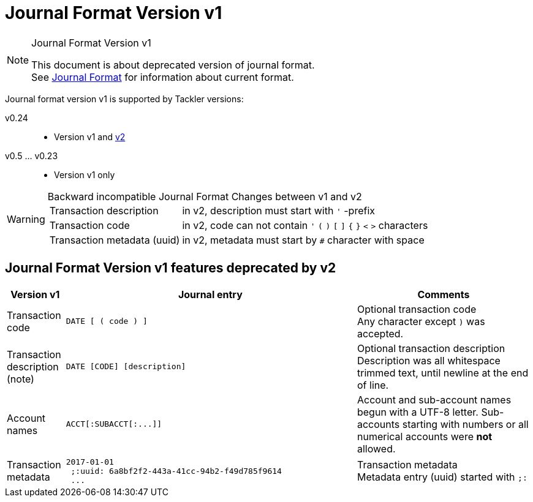 = Journal Format Version v1
:page-date: 2019-03-29 00:00:00 Z
:page-last_modified_at: 2019-03-29 00:00:00 Z
:page-layout: page
:page-permalink: /docs/journal/format/v1/

[NOTE]
.Journal Format Version v1
====
This document is about deprecated version of journal format. +
See xref:../format.adoc[Journal Format] for information about
current format.
====



Journal format version v1 is supported by Tackler versions:

 v0.24::
  * Version v1 and link:/docs/journal/format/v2/[v2]
 v0.5 ... v0.23::
  * Version v1 only


[WARNING]
.Backward incompatible Journal Format Changes between v1 and v2
====

[horizontal]
Transaction description:: in v2, description must start with `'` -prefix

Transaction code:: in v2, code can not contain  `'` `(` `)` `[` `]` `{` `}` `<` `>` characters

Transaction metadata (uuid):: in v2, metadata must start by ``#`` character with space
====

== Journal Format Version v1 features deprecated by v2

[cols="1,5a,3a", options="header"]
|===
| Version v1
| Journal entry
| Comments


| Transaction code
|
----
DATE [ ( code ) ]
----

| Optional transaction code +
Any character except `)` was accepted.
| Transaction description +
(note)

|
----
DATE [CODE] [description]
----

| Optional transaction description +
Description was all whitespace trimmed text,
until newline at the end of line.

| Account names
|
----
ACCT[:SUBACCT[:...]]
----

| Account and sub-account names begun with a UTF-8 letter. Sub-accounts starting with numbers or
all numerical accounts were *not* allowed.


| Transaction metadata
|
----
2017-01-01
 ;:uuid: 6a8bf2f2-443a-41cc-94b2-f49d785f9614
 ...
----
| Transaction metadata +
Metadata entry (uuid) started with `;:`

|===
